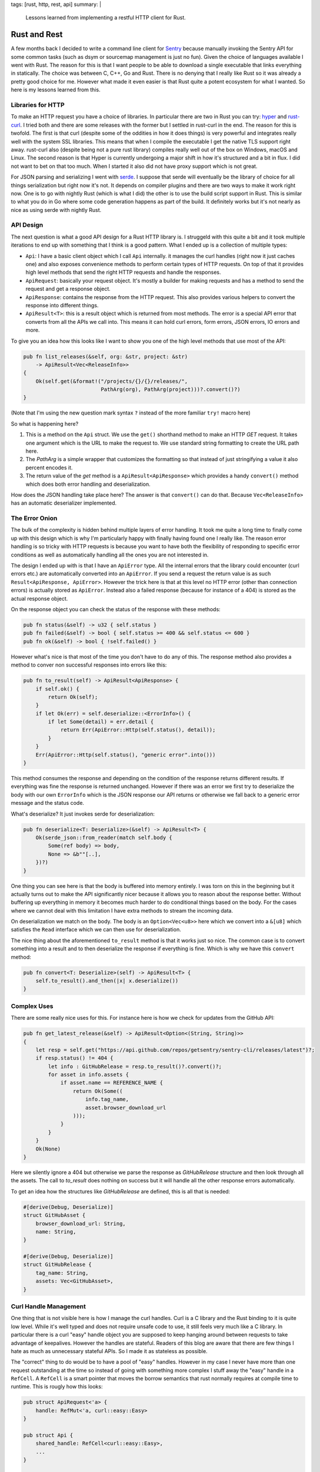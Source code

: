 tags: [rust, http, rest, api]
summary: |
  Lessons learned from implementing a restful HTTP client for Rust.

Rust and Rest
=============

A few months back I decided to write a command line client for `Sentry
<http://www.getsentry.com/>`_ because manually invoking the Sentry API for
some common tasks (such as dsym or sourcemap management is just no fun).
Given the choice of languages available I went with Rust.  The reason for
this is that I want people to be able to download a single executable that
links everything in statically.  The choice was between C, C++, Go and
Rust.  There is no denying that I really like Rust so it was already a
pretty good choice for me.  However what made it even easier is that Rust
quite a potent ecosystem for what I wanted.  So here is my lessons learned
from this.

Libraries for HTTP
------------------

To make an HTTP request you have a choice of libraries.  In particular
there are two in Rust you can try: `hyper <http://hyper.rs/>`_ and
`rust-curl <https://crates.io/crates/curl>`_.  I tried both and there are
some releases with the former but I settled in rust-curl in the end.  The
reason for this is twofold.  The first is that curl (despite some of the
oddities in how it does things) is very powerful and integrates really
well with the system SSL libraries.  This means that when I compile the
executable I get the native TLS support right away.  rust-curl also
(despite being not a pure rust library) compiles really well out of the
box on Windows, macOS and Linux.  The second reason is that Hyper is
currently undergoing a major shift in how it's structured and a bit in
flux.  I did not want to bet on that too much.  When I started it also did
not have proxy support which is not great.

For JSON parsing and serializing I went with `serde
<https://crates.io/crates/serde>`_.  I suppose that serde will eventually
be the library of choice for all things serialization but right now it's
not.  It depends on compiler plugins and there are two ways to make it
work right now.  One is to go with nightly Rust (which is what I did) the
other is to use the build script support in Rust.  This is similar to what
you do in Go where some code generation happens as part of the build.  It
definitely works but it's not nearly as nice as using serde with nightly
Rust.

API Design
----------

The next question is what a good API design for a Rust HTTP library is.  I
struggeld with this quite a bit and it took multiple iterations to end up
with something that I think is a good pattern.  What I ended up is a
collection of multiple types:

* ``Api``: I have a basic client object which I call ``Api`` internally.
  it manages the curl handles (right now it just caches one) and also
  exposes convenience methods to perform certain types of HTTP requests.
  On top of that it provides high level methods that send the right HTTP
  requests and handle the responses.
* ``ApiRequest``: basically your request object.  It's mostly a builder
  for making requests and has a method to send the request and get a
  response object.
* ``ApiResponse``: contains the response from the HTTP request.  This also
  provides various helpers to convert the response into different things.
* ``ApiResult<T>``: this is a result object which is returned from most
  methods.  The error is a special API error that converts from all the
  APIs we call into.  This means it can hold curl errors, form errors,
  JSON errors, IO errors and more.

To give you an idea how this looks like I want to show you one of the
high level methods that use most of the API:

.. sourcecode:: rust

    pub fn list_releases(&self, org: &str, project: &str)
        -> ApiResult<Vec<ReleaseInfo>>
    {
        Ok(self.get(&format!("/projects/{}/{}/releases/",
                             PathArg(org), PathArg(project)))?.convert()?)
    }

(Note that I'm using the new question mark syntax ``?`` instead of the
more familiar ``try!`` macro here)

So what is happening here?

1.  This is a method on the ``Api`` struct.  We use the ``get()``
    shorthand method to make an HTTP `GET` request.  It takes one argument
    which is the URL to make the request to.  We use standard string
    formatting to create the URL path here.
2.  The `PathArg` is a simple wrapper that customizes the formatting so
    that instead of just stringifying a value it also percent encodes it.
3.  The return value of the `get` method is a ``ApiResult<ApiResponse>``
    which provides a handy ``convert()`` method which does both error
    handling and deserialization.

How does the JSON handling take place here?  The answer is that
``convert()`` can do that.  Because ``Vec<ReleaseInfo>`` has an automatic
deserializer implemented.

The Error Onion
---------------

The bulk of the complexity is hidden behind multiple layers of error
handling.  It took me quite a long time to finally come up with this
design which is why I'm particularly happy with finally having found one I
really like.  The reason error handling is so tricky with HTTP requests is
because you want to have both the flexibility of responding to specific
error conditions as well as automatically handling all the ones you are
not interested in.

The design I ended up with is that I have an ``ApiError`` type.  All the
internal errors that the library could encounter (curl errors etc.) are
automatically converted into an ``ApiError``.  If you send a request the
return value is as such ``Result<ApiResponse, ApiError>``.  However the
trick here is that at this level no HTTP error (other than connection
errors) is actually stored as ``ApiError``.  Instead also a failed
response (because for instance of a 404) is stored as the actual response
object.

On the response object you can check the status of the response with these
methods:

.. sourcecode:: rust

    pub fn status(&self) -> u32 { self.status }
    pub fn failed(&self) -> bool { self.status >= 400 && self.status <= 600 }
    pub fn ok(&self) -> bool { !self.failed() }

However what's nice is that most of the time you don't have to do any of
this.  The response method also provides a method to conver non successful
responses into errors like this:

.. sourcecode:: rust

    pub fn to_result(self) -> ApiResult<ApiResponse> {
        if self.ok() {
            return Ok(self);
        }
        if let Ok(err) = self.deserialize::<ErrorInfo>() {
            if let Some(detail) = err.detail {
                return Err(ApiError::Http(self.status(), detail));
            }
        }
        Err(ApiError::Http(self.status(), "generic error".into()))
    }

This method consumes the response and depending on the condition of the
response returns different results.  If everything was fine the response
is returned unchanged.  However if there was an error we first try to
deserialize the body with our own ``ErrorInfo`` which is the JSON response
our API returns or otherwise we fall back to a generic error message and
the status code.

What's deserialize?  It just invokes serde for deserialization:

.. sourcecode:: rust

    pub fn deserialize<T: Deserialize>(&self) -> ApiResult<T> {
        Ok(serde_json::from_reader(match self.body {
            Some(ref body) => body,
            None => &b""[..],
        })?)
    }

One thing you can see here is that the body is buffered into memory
entirely.  I was torn on this in the beginning but it actually turns out
to make the API significantly nicer because it allows you to reason about
the response better.  Without buffering up everything in memory it becomes
much harder to do conditional things based on the body.  For the cases
where we cannot deal with this limitation I have extra methods to stream
the incoming data.

On deserialization we match on the body.  The body is an ``Option<Vec<u8>>``
here which we convert into a ``&[u8]`` which satisfies the ``Read``
interface which we can then use for deserialization.

The nice thing about the aforementioned ``to_result`` method is that it
works just so nice.  The common case is to convert something into a result
and to then deserialize the response if everything is fine.  Which is why
we have this ``convert`` method:

.. sourcecode:: rust

    pub fn convert<T: Deserialize>(self) -> ApiResult<T> {
        self.to_result().and_then(|x| x.deserialize())
    }

Complex Uses
------------

There are some really nice uses for this.  For instance here is how we
check for updates from the GitHub API:

.. sourcecode:: rust

    pub fn get_latest_release(&self) -> ApiResult<Option<(String, String)>>
    {
        let resp = self.get("https://api.github.com/repos/getsentry/sentry-cli/releases/latest")?;
        if resp.status() != 404 {
            let info : GitHubRelease = resp.to_result()?.convert()?;
            for asset in info.assets {
                if asset.name == REFERENCE_NAME {
                    return Ok(Some((
                        info.tag_name,
                        asset.browser_download_url
                    )));
                }
            }
        }
        Ok(None)
    }

Here we silently ignore a 404 but otherwise we parse the response as
`GitHubRelease` structure and then look through all the assets.  The call
to `to_result` does nothing on success but it will handle all the other
response errors automatically.

To get an idea how the structures like `GitHubRelease` are defined, this
is all that is needed:

.. sourcecode:: rust

    #[derive(Debug, Deserialize)]
    struct GitHubAsset {
        browser_download_url: String,
        name: String,
    }

    #[derive(Debug, Deserialize)]
    struct GitHubRelease {
        tag_name: String,
        assets: Vec<GitHubAsset>,
    }

Curl Handle Management
----------------------

One thing that is not visible here is how I manage the curl handles.  Curl
is a C library and the Rust binding to it is quite low level.  While it's
well typed and does not require unsafe code to use, it still feels very
much like a C library.  In particular there is a curl "easy" handle object
you are supposed to keep hanging around between requests to take advantage
of keepalives.  However the handles are stateful.  Readers of this blog
are aware that there are few things I hate as much as unnecessary stateful
APIs.  So I made it as stateless as possible.

The "correct" thing to do would be to have a pool of "easy" handles.
However in my case I never have more than one request outstanding at the
time so instead of going with something more complex I stuff away the
"easy" handle in a ``RefCell``.  A ``RefCell`` is a smart pointer that
moves the borrow semantics that rust normally requires at compile time to
runtime.  This is rougly how this looks:

.. sourcecode:: rust

    pub struct ApiRequest<'a> {
        handle: RefMut<'a, curl::easy::Easy>
    }

    pub struct Api {
        shared_handle: RefCell<curl::easy::Easy>,
        ...
    }

    impl Api {
        pub fn request(&self, method: Method, url: &str)
            -> ApiResult<ApiRequest<'a>>
        {
            let mut handle = self.shared_handle.borrow_mut();
            ApiRequest::new(handle, method, &url)
        }
    }

This way if you call `request` twice you will get a runtime panic if the
last request is still outstanding.  This is fine for what I do.  The
``ApiRequest`` object itself implements a builder like pattern where you
can modify the object with chaining calls.  This is roughly how this looks
like when used for a more complex situation:

.. sourcecode:: rust

    pub fn send_event(&self, event: &Event) -> ApiResult<String> {
        let dsn = self.config.dsn.as_ref().ok_or(Error::NoDsn)?;
        let event : EventInfo = self.request(Method::Post, &dsn.get_submit_url())?
            .with_header("X-Sentry-Auth", &dsn.get_auth_header(event.timestamp))?
            .with_json_body(&event)?
            .send()?.convert()?;
        Ok(event.id)
    }

Lessons Learned
---------------

My key takeaways from doing this in Rust so far have been:

*   Rust is definitely a great choice for building command line utilities.
    The ecosystem is getting stronger by the day and there are so many
    useful crates already for very common tasks.
*   The cross platform support is superb.  Getting the windows build going
    was easy cake compared to the terror you generally go through with
    other languages (including Python).
*   serde is a pretty damn good library.  It's a shame it's not as nice to
    use on stable rust.  Can't wait for this stuff to get more stable.
*   Result objects in rust are great but sometimes it makes sense to not
    immediately convert data into a result object.  I originally converted
    failure responses into errors immediately and that definitely hurt the
    convenience of the APIs tremendously.
*   Don't be afraid of using C libraries like `curl` instead of native
    Rust things.  It turns out that Rust's build support is pretty
    magnificent which makes installing the rust curl library
    straightforward.  It even takes care of compiling curl itself on
    Windows.

If you want to see the code, the entire git repository of the client can
be found online: `getsentry/sentry-cli <http://github.com/getsentry/sentry-cli>`_.

